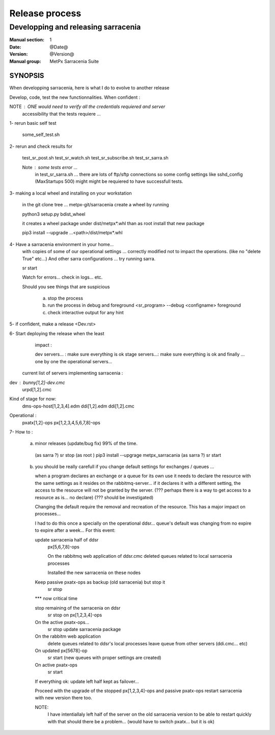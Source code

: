 
================
 Release process
================

------------------------------------
Developping and releasing sarracenia
------------------------------------

:Manual section: 1 
:Date: @Date@
:Version: @Version@
:Manual group: MetPx Sarracenia Suite


SYNOPSIS
========

When developping sarracenia, here is what I do to evolve to another release

Develop, code, test the new functionnalities.
When confident :

NOTE :  ONE would need to verify all the credentials requiered and server
        accessibility that the tests requiere ...

1- rerun basic self test

   some_self_test.sh

2- rerun and check results for

   test_sr_post.sh
   test_sr_watch.sh
   test_sr_subscribe.sh
   test_sr_sarra.sh

   Note :  some tests error ...
           in test_sr_sarra.sh ... there are lots of ftp/sftp connections
           so some config settings like sshd_config (MaxStartups 500) might
           might be requiered to have successfull tests.


3- making a local wheel and installing on your workstation

   in the git clone tree ...    metpx-git/sarracenia
   create a wheel by running

   python3 setup.py bdist_wheel

   it creates a wheel package under  dist/metpx*.whl
   than as root  install that new package

   pip3 install --upgrade ...<path>/dist/metpx*.whl




4- Have a sarracenia environment in your home...
   with copies of some of our operational settings ...
   correctly modified not to impact the operations.
   (like no "delete True"  etc...)
   And other sarra configurations ... try running sarra.

   sr start

   Watch for errors... check in logs... etc.

   Should you see things that are suspicious 
   
       a) stop the process
       b) run the process in debug and foreground
          <sr_program> --debug <configname> foreground
       c) check interactive output for any hint


5- if confident, make a release <Dev.rst>


6- Start deploying the release when the least
   impact :

   dev servers...  : make sure everything is ok
   stage servers...: make sure everything is ok
   and finally ... one by one the operational 
   servers...


 current list of servers implementing sarracenia :

dev :   bunny[1,2]-dev.cmc
        urpd[1,2].cmc

Kind of stage for now:
        dms-ops-host[1,2,3,4].edm
        ddi[1,2].edm
        ddi[1,2].cmc

Operational :
        pxatx[1,2]-ops
        px[1,2,3,4,5,6,7,8]-ops


7- How to  :

   a) minor releases (update/bug fix)  99% of the time.

    (as sarra ?) sr stop
    (as root   ) pip3 install --upgrage metpx_sarracania
    (as sarra ?) sr start


   b) you should be really carefull if you change default settings
      for exchanges / queues ... 

      when a program declares an exchange or a queue for its own use
      it needs to declare the resource with the same settings as it
      resides on the rabbitmq-server... if it declares it with a different
      setting, the access to the resource will not be granted by the server.
      (??? perhaps there is a way to get access to a resource as is... no declare)
      (??? should be investigated)

      Changing the default require the removal and recreation of the resource.
      This has a major impact on processes...


      I had to do this once a specially on the operational ddsr... 
      queue's default was changing from no expire to expire after a week...
      For this event:


      update sarracenia half of ddsr
           px[5,6,7,8]-ops

           On the rabbitmq web application of ddsr.cmc
           deleted queues related to local sarracenia processes

           Installed the new sarracenia on these nodes



      Keep passive pxatx-ops as backup (old sarracenia) but stop it
           sr stop

      *** now critical time

      stop remaining of the sarracenia on ddsr
           sr stop on px[1,2,3,4]-ops

      On the active pxatx-ops... 
           sr stop
           update sarracenia package

      On the rabbitm web application
         delete queues related to ddsr's local processes
         leave queue from other servers (ddi.cmc... etc)

      On updated px[5678]-op
         sr start  (new queues with proper settings are created)

      On active pxatx-ops  
         sr start

      If everything ok: update left half kept as failover...

      Proceed with the upgrade of the stopped  px[1,2,3,4]-ops
      and passive pxatx-ops
      restart sarracenia with new version there too.
      

      NOTE:  
             I have intentiallaly left half of the server on the old
             sarracenia version to be able to restart quickly with that
             should there be a problem... (would have to switch pxatx... 
             but it is ok)

